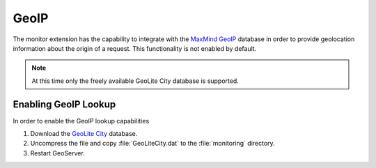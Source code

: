 .. _monitor_geoip:

GeoIP
=====

The monitor extension has the capability to integrate with the 
`MaxMind GeoIP <http://www.maxmind.com/en/geolocation_landing>`_ database 
in order to provide geolocation information about the origin of a request. 
This functionality is not enabled by default. 

.. note::

   At this time only the freely available GeoLite City database is supported. 
   
Enabling GeoIP Lookup
---------------------

In order to enable the GeoIP lookup capabilities

#. Download the `GeoLite City <http://dev.maxmind.com/geoip/geolite>`_ database.
#. Uncompress the file and copy :file:`GeoLiteCity.dat` to the :file:`monitoring`
   directory.
#. Restart GeoServer.










